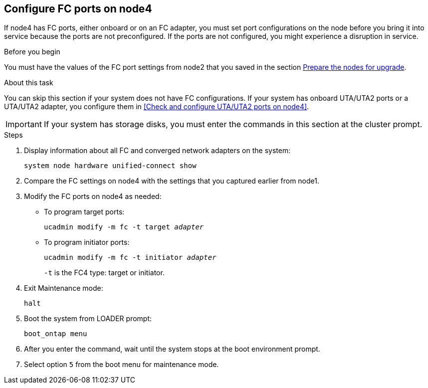 == Configure FC ports on node4

If node4 has FC ports, either onboard or on an FC adapter, you must set port configurations on the node before you bring it into service because the ports are not preconfigured. If the ports are not configured, you might experience a disruption in service.

.Before you begin

You must have the values of the FC port settings from node2 that you saved in the section link:prepare_nodes_for_upgrade.html[Prepare the nodes for upgrade].

.About this task

You can skip this section if your system does not have FC configurations. If your system has onboard UTA/UTA2 ports or a UTA/UTA2 adapter, you configure them in <<Check and configure UTA/UTA2 ports on node4>>.

IMPORTANT: If your system has storage disks, you must enter the commands in this section at the cluster prompt.

.Steps

. Display information about all FC and converged network adapters on the system:
+ 
`system node hardware unified-connect show`

. Compare the FC settings on node4 with the settings that you captured earlier from node1.
. Modify the FC ports on node4 as needed:
+
* To program target ports:
+
`ucadmin modify -m fc -t target _adapter_`
+
* To program initiator ports:
+
`ucadmin modify -m fc -t initiator _adapter_`
+
`-t` is the FC4 type: target or initiator.

. Exit Maintenance mode:
+
`halt`

. Boot the system from LOADER prompt:
+
`boot_ontap menu`

. After you enter the command, wait until the system stops at the boot environment prompt.
. Select option `5` from the boot menu for maintenance mode.
